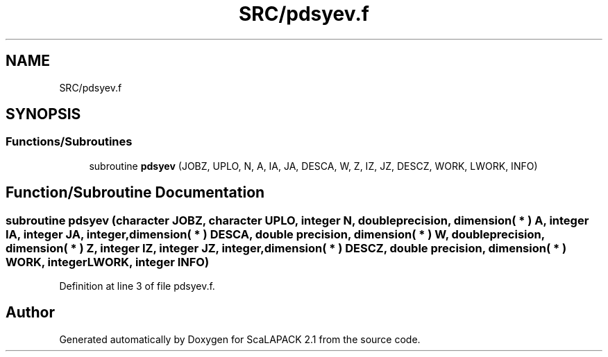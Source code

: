 .TH "SRC/pdsyev.f" 3 "Sat Nov 16 2019" "Version 2.1" "ScaLAPACK 2.1" \" -*- nroff -*-
.ad l
.nh
.SH NAME
SRC/pdsyev.f
.SH SYNOPSIS
.br
.PP
.SS "Functions/Subroutines"

.in +1c
.ti -1c
.RI "subroutine \fBpdsyev\fP (JOBZ, UPLO, N, A, IA, JA, DESCA, W, Z, IZ, JZ, DESCZ, WORK, LWORK, INFO)"
.br
.in -1c
.SH "Function/Subroutine Documentation"
.PP 
.SS "subroutine pdsyev (character JOBZ, character UPLO, integer N, double precision, dimension( * ) A, integer IA, integer JA, integer, dimension( * ) DESCA, double precision, dimension( * ) W, double precision, dimension( * ) Z, integer IZ, integer JZ, integer, dimension( * ) DESCZ, double precision, dimension( * ) WORK, integer LWORK, integer INFO)"

.PP
Definition at line 3 of file pdsyev\&.f\&.
.SH "Author"
.PP 
Generated automatically by Doxygen for ScaLAPACK 2\&.1 from the source code\&.
